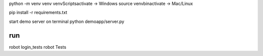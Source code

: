 python -m venv venv
venv\Scripts\activate -> Windows
source venv\bin\activate -> Mac/Linux

pip install -r requirements.txt

start demo server on terminal 
python demoapp/server.py

run
==================
robot login_tests
robot Tests

